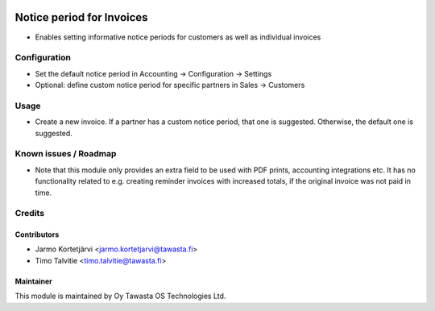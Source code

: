 .. image:: https://img.shields.io/badge/licence-AGPL--3-blue.svg
   :target: http://www.gnu.org/licenses/agpl-3.0-standalone.html
   :alt: License: AGPL-3

==========================
Notice period for Invoices
==========================

* Enables setting informative notice periods for customers as well as
  individual invoices

Configuration
=============

* Set the default notice period in Accounting -> Configuration -> Settings
* Optional: define custom notice period for specific partners in Sales
  -> Customers

Usage
=====

* Create a new invoice. If a partner has a custom notice period, that one is
  suggested. Otherwise, the default one is suggested.

Known issues / Roadmap
======================

* Note that this module only provides an extra field to be used with PDF 
  prints, accounting integrations etc. It has no functionality related to e.g. 
  creating reminder invoices with increased totals, if the original invoice was
  not paid in time.

Credits
=======

Contributors
------------
* Jarmo Kortetjärvi <jarmo.kortetjarvi@tawasta.fi>
* Timo Talvitie <timo.talvitie@tawasta.fi>

Maintainer
----------

.. image:: http://tawasta.fi/templates/tawastrap/images/logo.png
   :alt: Oy Tawasta OS Technologies Ltd.
   :target: http://tawasta.fi/

This module is maintained by Oy Tawasta OS Technologies Ltd.
